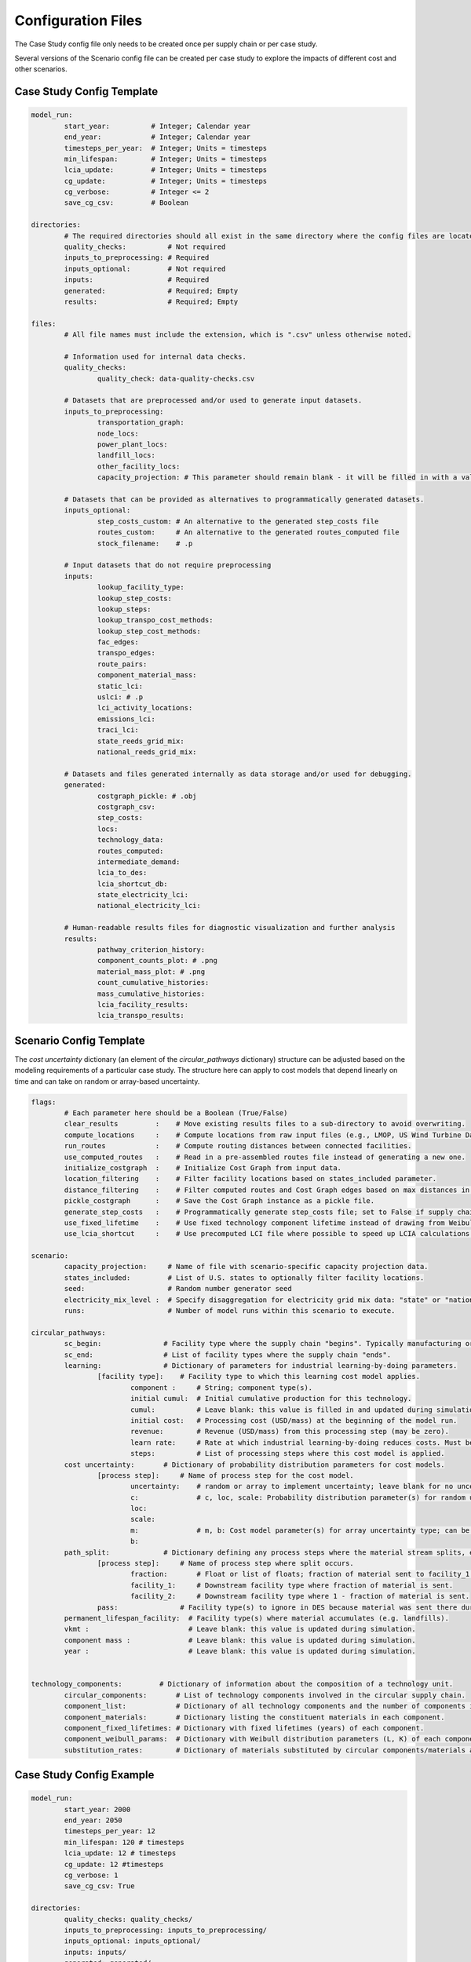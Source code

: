 Configuration Files
===================

The Case Study config file only needs to be created once per supply chain or per case study.

Several versions of the Scenario config file can be created per case study to explore the impacts of different cost and other scenarios.

Case Study Config Template
--------------------------

.. code-block:: yaml

	model_run:
		start_year:          # Integer; Calendar year
		end_year:            # Integer; Calendar year
		timesteps_per_year:  # Integer; Units = timesteps
		min_lifespan:        # Integer; Units = timesteps
		lcia_update:         # Integer; Units = timesteps
		cg_update:           # Integer; Units = timesteps
		cg_verbose:          # Integer <= 2
		save_cg_csv:         # Boolean

	directories:
		# The required directories should all exist in the same directory where the config files are located.
		quality_checks:          # Not required
		inputs_to_preprocessing: # Required
		inputs_optional:         # Not required
		inputs:                  # Required
		generated:               # Required; Empty
		results:                 # Required; Empty

	files:
		# All file names must include the extension, which is ".csv" unless otherwise noted.
		
		# Information used for internal data checks.
		quality_checks:
			quality_check: data-quality-checks.csv

		# Datasets that are preprocessed and/or used to generate input datasets.
		inputs_to_preprocessing:
			transportation_graph: 
			node_locs: 
			power_plant_locs: 
			landfill_locs: 
			other_facility_locs: 
			capacity_projection: # This parameter should remain blank - it will be filled in with a value from the Scenario config file.
		
		# Datasets that can be provided as alternatives to programmatically generated datasets.
		inputs_optional:
			step_costs_custom: # An alternative to the generated step_costs file
			routes_custom:     # An alternative to the generated routes_computed file
			stock_filename:    # .p

		# Input datasets that do not require preprocessing
		inputs:
			lookup_facility_type: 
			lookup_step_costs: 
			lookup_steps: 
			lookup_transpo_cost_methods: 
			lookup_step_cost_methods: 
			fac_edges: 
			transpo_edges: 
			route_pairs: 
			component_material_mass: 
			static_lci: 
			uslci: # .p
			lci_activity_locations: 
			emissions_lci: 
			traci_lci: 
			state_reeds_grid_mix: 
			national_reeds_grid_mix: 

		# Datasets and files generated internally as data storage and/or used for debugging.
		generated:
			costgraph_pickle: # .obj
			costgraph_csv: 
			step_costs: 
			locs: 
			technology_data: 
			routes_computed: 
			intermediate_demand: 
			lcia_to_des: 
			lcia_shortcut_db: 
			state_electricity_lci: 
			national_electricity_lci: 
		
		# Human-readable results files for diagnostic visualization and further analysis
		results:
			pathway_criterion_history: 
			component_counts_plot: # .png
			material_mass_plot: # .png
			count_cumulative_histories: 
			mass_cumulative_histories: 
			lcia_facility_results: 
			lcia_transpo_results: 

Scenario Config Template
------------------------

The `cost uncertainty` dictionary (an element of the `circular_pathways` dictionary) structure can be adjusted based on the modeling requirements of a particular case study. The structure here can apply to cost models that depend linearly on time and can take on random or array-based uncertainty.

.. code-block:: yaml

	flags:
		# Each parameter here should be a Boolean (True/False)
		clear_results         :    # Move existing results files to a sub-directory to avoid overwriting.
		compute_locations     :    # Compute locations from raw input files (e.g., LMOP, US Wind Turbine Database).
		run_routes            :    # Compute routing distances between connected facilities.
		use_computed_routes   :    # Read in a pre-assembled routes file instead of generating a new one.
		initialize_costgraph  :    # Initialize Cost Graph from input data.
		location_filtering    :    # Filter facility locations based on states_included parameter.
		distance_filtering    :    # Filter computed routes and Cost Graph edges based on max distances in route_pairs file.
		pickle_costgraph      :    # Save the Cost Graph instance as a pickle file.
		generate_step_costs   :    # Programmatically generate step_costs file; set to False if supply chain costs for a facility type vary regionally.
		use_fixed_lifetime    :    # Use fixed technology component lifetime instead of drawing from Weibull distribution.
		use_lcia_shortcut     :    # Use precomputed LCI file where possible to speed up LCIA calculations.
	
	scenario:
		capacity_projection:     # Name of file with scenario-specific capacity projection data.
		states_included:         # List of U.S. states to optionally filter facility locations.
		seed:                    # Random number generator seed
		electricity_mix_level :  # Specify disaggregation for electricity grid mix data: "state" or "national"
		runs:                    # Number of model runs within this scenario to execute.

	circular_pathways:
		sc_begin:               # Facility type where the supply chain "begins". Typically manufacturing or resource extraction.
		sc_end:                 # List of facility types where the supply chain "ends".
		learning:               # Dictionary of parameters for industrial learning-by-doing parameters.
			[facility type]:    # Facility type to which this learning cost model applies.
				component :     # String; component type(s).
				initial cumul:  # Initial cumulative production for this technology.
				cumul:          # Leave blank: this value is filled in and updated during simulation.
				initial cost:   # Processing cost (USD/mass) at the beginning of the model run.
				revenue:        # Revenue (USD/mass) from this processing step (may be zero).
				learn rate:     # Rate at which industrial learning-by-doing reduces costs. Must be negative.
				steps:          # List of processing steps where this cost model is applied.
		cost uncertainty:       # Dictionary of probability distribution parameters for cost models.
			[process step]:     # Name of process step for the cost model. 
				uncertainty:    # random or array to implement uncertainty; leave blank for no uncertainty.
				c:              # c, loc, scale: Probability distribution parameter(s) for random uncertainty type; can be re-named depending on distribution. See https://docs.scipy.org/doc/scipy/reference/stats.html.
				loc: 
				scale: 
				m:              # m, b: Cost model parameter(s) for array uncertainty type; can be scalars or lists of equal length.
				b:
		path_split:             # Dictionary defining any process steps where the material stream splits, e.g. for material losses.
			[process step]:     # Name of process step where split occurs.
				fraction:       # Float or list of floats; fraction of material sent to facility_1 type
				facility_1:     # Downstream facility type where fraction of material is sent.
				facility_2:     # Downstream facility type where 1 - fraction of material is sent.
			pass:               # Facility type(s) to ignore in DES because material was sent there during the split.
		permanent_lifespan_facility:  # Facility type(s) where material accumulates (e.g. landfills).
		vkmt :                        # Leave blank: this value is updated during simulation.
		component mass :              # Leave blank: this value is updated during simulation.
		year :                        # Leave blank: this value is updated during simulation.
		

	technology_components:         # Dictionary of information about the composition of a technology unit.
		circular_components:       # List of technology components involved in the circular supply chain.
		component_list:            # Dictionary of all technology components and the number of components in each unit.
		component_materials:       # Dictionary listing the constituent materials in each component.
		component_fixed_lifetimes: # Dictionary with fixed lifetimes (years) of each component.
		component_weibull_params:  # Dictionary with Weibull distribution parameters (L, K) of each component lifetime.
		substitution_rates:        # Dictionary of materials substituted by circular components/materials and the substitution rates (kg/kg).


Case Study Config Example
-------------------------

.. code-block:: yaml

	model_run:
		start_year: 2000
		end_year: 2050
		timesteps_per_year: 12
		min_lifespan: 120 # timesteps
		lcia_update: 12 # timesteps
		cg_update: 12 #timesteps
		cg_verbose: 1
		save_cg_csv: True

	directories:
		quality_checks: quality_checks/
		inputs_to_preprocessing: inputs_to_preprocessing/
		inputs_optional: inputs_optional/
		inputs: inputs/
		generated: generated/
		results: results/

	files:
		# Files used for input dataset validation
		quality_checks:
			quality_check: data-quality-checks.csv

		# Files that must be processed to create CELAVI input files
		inputs_to_preprocessing:
			transportation_graph: transportation_graph.csv
			node_locs: node_locations.csv
			power_plant_locs: uswtdb_v4_1_20210721.csv
			landfill_locs: landfilllmopdata.csv
			other_facility_locs: other_facility_locations_all_us.csv
			capacity_projection: #leave this blank
		
		# Inputs that are alternatives to programmatically generated inputs
		inputs_optional:
			step_costs_custom: step_costs_custom.csv # an alternative to the generated step_costs file
			routes_custom: routes.csv # an alternative to the generated routes_computed file
			stock_filename: stock_filename.p

		# Files used directly as CELAVI inputs
		inputs:
			lookup_facility_type: facility_type.csv
			lookup_step_costs: step_costs_default.csv
			lookup_steps: step.csv
			lookup_transpo_cost_methods: transpo_cost_method.csv
			lookup_step_cost_methods: step_cost_method.csv
			fac_edges: fac_edges.csv
			transpo_edges: transpo_edges.csv
			route_pairs: route_pairs.csv
			component_material_mass: avgmass.csv
			static_lci: foreground_process_inventory.csv
			uslci: usnrellci_processesv2017_loc_debugged.p
			lci_activity_locations: location.csv
			emissions_lci: emissions_inventory.csv
			traci_lci: traci21.csv
			state_reeds_grid_mix: state_dynamic_grid_mix.csv
			national_reeds_grid_mix: national_dynamic_grid_mix.csv

		# Files written during CELAVI runs intended only for internal or debugging use
		generated:
			costgraph_pickle: netw.obj
			costgraph_csv: netw.csv
			step_costs: step_costs.csv
			locs: locations_computed.csv
			technology_data: number_of_technology_units.csv
			routes_computed: routes_computed.csv
			intermediate_demand: intermediate_demand.csv
			lcia_to_des: final_lcia_results_to_des.csv
			lcia_shortcut_db: lca_db.csv
			state_electricity_lci: state_level_grid_mix.csv
			national_electricity_lci: national_level_grid_mix.csv
		
		# Human-readable results files for visualization and further analysis
		results:
			pathway_criterion_history: pathway_criterion_history.csv
			component_counts_plot: component_counts.png
			material_mass_plot: material_mass.png
			count_cumulative_histories: count_cumulative_histories.csv
			mass_cumulative_histories: mass_cumulative_histories.csv
			lcia_facility_results: lcia_locations_join.csv
			lcia_transpo_results: lcia_transportation.csv		


Scenario Config Example
------------------------

.. code-block:: yaml

	flags:
		clear_results         : True # If results files already exist, move them to a sub-directory to avoid overwriting
		compute_locations     : True  # if compute_locations is enabled (True), compute locations from raw input files (e.g., LMOP, US Wind Turbine Database)
		run_routes            : True  # if run_routes is enabled (True), compute routing distances between all input locations
		use_computed_routes   : True  # if use_computed_routes is enabled, read in a pre-assembled routes file instead of generating a new one
		initialize_costgraph  : True  # create cost graph fresh or use an imported version
		location_filtering    : True  # If true, dataset will be filtered to the states below
		distance_filtering    : False # if true, filter computed routes based on max distances in route_pairs file
		pickle_costgraph      : True  # save the newly initialized costgraph as a pickle file
		generate_step_costs   : True # set to False if supply chain costs for a facility type vary regionally
		use_fixed_lifetime    : False # set to False to use Weibull distribution for lifetimes
		use_lcia_shortcut     : False # set to False to re-generate the lca_db file
	
	scenario:
		capacity_projection: StScen20A_MidCase_annual_state.csv
		states_included:
		- IA
		- MO
		seed: 13
		electricity_mix_level : state
		runs: 3

	circular_pathways:
		sc_begin: manufacturing
		sc_end: 
		- landfilling
		- cement co-processing
		- next use
		learning:
			coarse grinding:
				component : blade
				initial cumul: 1.0
				cumul: 
				initial cost: 121.28
				revenue: 0
				learn rate: -0.05
				steps:
				- coarse grinding
				- coarse grinding onsite
			fine grinding:
				component : blade
				initial cumul: 1.0
				cumul: 
				initial cost: 100.38
				revenue: 242.56
				learn rate: -0.05
				steps:
				- fine grinding
		cost_uncertainty:
			landfilling:
				uncertainty: True
				c: 0.5
				loc: 0.8
				scale: 0.4
			rotor_teardown:
				uncertainty: True
				c: 0.5
				loc: 0.8
				scale: 0.4
			segmenting:
				uncertainty: True
				c: 0.5
				loc: 0.8
				scale: 0.4
			coarse_grinding_onsite:
				uncertainty: True
				c: 0.5
				loc: 0.8
				scale: 0.4
			coarse_grinding:
				uncertainty: True
				c: 0.5
				loc: 0.8
				scale: 0.4
			fine_grinding:
				uncertainty: True
				c: 0.5
				loc: 0.8
				scale: 0.4
			fine_grinding_revenue:
				c: 0.5
				loc: 0.8
				scale: 0.4
			coprocessing:
				uncertainty: True
				c: 0.5
				loc: 0.8
				scale: 0.4
			segment_transpo:
				uncertainty: True
				c: 0.5
				loc: 0.8
				scale: 0.4
			shred_transpo:
				uncertainty: True
				c: 0.5
				loc: 0.8
				scale: 0.4
			manufacturing:
				uncertainty: True
				c: 0.5
				loc: 0.8
				scale: 0.4
			blade_transpo:
				uncertainty: True
				c: 0.5
				loc: 0.8
				scale: 0.4
		path_split:
			fine grinding:
				fraction: 0.3
				facility_1: landfilling
				facility_2: next use  
			pass:
				next use
		permanent_lifespan_facility: 
		- landfilling
		- cement co-processing
		- next use
		vkmt : 
		component mass : 
		year : 
		

	technology_components:
		circular_components:
		- blade
		component_list:
			nacelle : 1
			blade : 3
			tower : 1
			foundation : 1
		component_materials:
			nacelle : 
			- steel
			blade : 
			- glass fiber
			- epoxy
			tower : 
			- steel
			foundation : 
			- concrete
		component_fixed_lifetimes: # Years
			nacelle : 30
			blade : 20
			foundation : 50
			tower : 50
		component_weibull_params: #L, K
			nacelle : 
			blade : 
				L : 240
				K : 2.2
			foundation : 
			tower :
		substitution_rates:
			sand: 0.15
			coal: 0.30